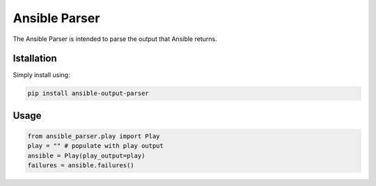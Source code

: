 Ansible Parser
==============

The Ansible Parser is intended to parse the output that Ansible returns.

Istallation
------------

Simply install using:

.. code-block:: sh

    pip install ansible-output-parser

Usage
-----

.. code-block:: python

    from ansible_parser.play import Play
    play = "" # populate with play output
    ansible = Play(play_output=play)
    failures = ansible.failures()

